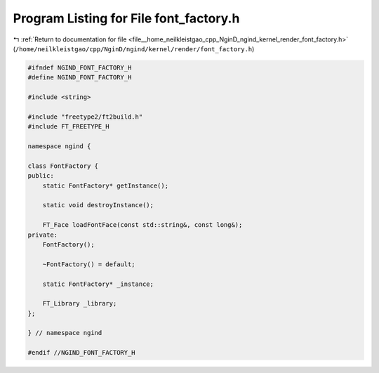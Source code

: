 
.. _program_listing_file__home_neilkleistgao_cpp_NginD_ngind_kernel_render_font_factory.h:

Program Listing for File font_factory.h
=======================================

|exhale_lsh| :ref:`Return to documentation for file <file__home_neilkleistgao_cpp_NginD_ngind_kernel_render_font_factory.h>` (``/home/neilkleistgao/cpp/NginD/ngind/kernel/render/font_factory.h``)

.. |exhale_lsh| unicode:: U+021B0 .. UPWARDS ARROW WITH TIP LEFTWARDS

.. code-block:: cpp

   
   
   #ifndef NGIND_FONT_FACTORY_H
   #define NGIND_FONT_FACTORY_H
   
   #include <string>
   
   #include "freetype2/ft2build.h"
   #include FT_FREETYPE_H
   
   namespace ngind {
   
   class FontFactory {
   public:
       static FontFactory* getInstance();
   
       static void destroyInstance();
   
       FT_Face loadFontFace(const std::string&, const long&);
   private:
       FontFactory();
   
       ~FontFactory() = default;
   
       static FontFactory* _instance;
   
       FT_Library _library;
   };
   
   } // namespace ngind
   
   #endif //NGIND_FONT_FACTORY_H
